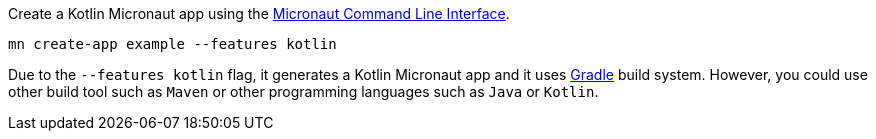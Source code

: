 Create a Kotlin Micronaut app using the http://docs.micronaut.io/snapshot/guide/index.html#cli[Micronaut Command Line Interface].

`mn create-app example --features kotlin`

Due to the `--features kotlin` flag, it generates a Kotlin Micronaut app and it uses http://gradle.org[Gradle] build system. However, you could use
other build tool such as `Maven` or other programming languages such as `Java` or `Kotlin`.
